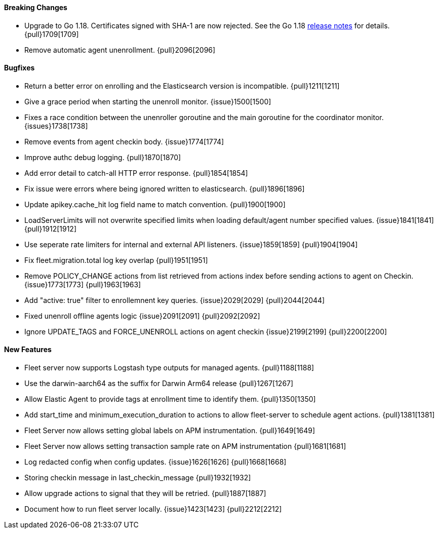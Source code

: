 ==== Breaking Changes

- Upgrade to Go 1.18. Certificates signed with SHA-1 are now rejected. See the Go 1.18 https://tip.golang.org/doc/go1.18#sha1[release notes] for details. {pull}1709[1709]
- Remove automatic agent unenrollment. {pull}2096[2096]

==== Bugfixes

- Return a better error on enrolling and the Elasticsearch version is incompatible. {pull}1211[1211]
- Give a grace period when starting the unenroll monitor. {issue}1500[1500]
- Fixes a race condition between the unenroller goroutine and the main goroutine for the coordinator monitor. {issues}1738[1738]
- Remove events from agent checkin body. {issue}1774[1774]
- Improve authc debug logging. {pull}1870[1870]
- Add error detail to catch-all HTTP error response. {pull}1854[1854]
- Fix issue were errors where being ignored written to elasticsearch. {pull}1896[1896]
- Update apikey.cache_hit log field name to match convention. {pull}1900[1900]
- LoadServerLimits will not overwrite specified limits when loading default/agent number specified values. {issue}1841[1841] {pull}1912[1912]
- Use seperate rate limiters for internal and external API listeners. {issue}1859[1859] {pull}1904[1904]
- Fix fleet.migration.total log key overlap {pull}1951[1951]
- Remove POLICY_CHANGE actions from list retrieved from actions index before sending actions to agent on Checkin. {issue}1773[1773] {pull}1963[1963]
- Add "active: true" filter to enrollemnent key queries. {issue}2029[2029] {pull}2044[2044]
- Fixed unenroll offline agents logic {issue}2091[2091] {pull}2092[2092]
- Ignore UPDATE_TAGS and FORCE_UNENROLL actions on agent checkin {issue}2199[2199] {pull}2200[2200]

==== New Features

- Fleet server now supports Logstash type outputs for managed agents. {pull}1188[1188]
- Use the darwin-aarch64 as the suffix for Darwin Arm64 release {pull}1267[1267]
- Allow Elastic Agent to provide tags at enrollment time to identify them. {pull}1350[1350]
- Add start_time and minimum_execution_duration to actions to allow fleet-server to schedule agent actions. {pull}1381[1381]
- Fleet Server now allows setting global labels on APM instrumentation. {pull}1649[1649]
- Fleet Server now allows setting transaction sample rate on APM instrumentation {pull}1681[1681]
- Log redacted config when config updates. {issue}1626[1626] {pull}1668[1668]
- Storing checkin message in last_checkin_message {pull}1932[1932]
- Allow upgrade actions to signal that they will be retried. {pull}1887[1887]
- Document how to run fleet server locally. {issue}1423[1423] {pull}2212[2212]
